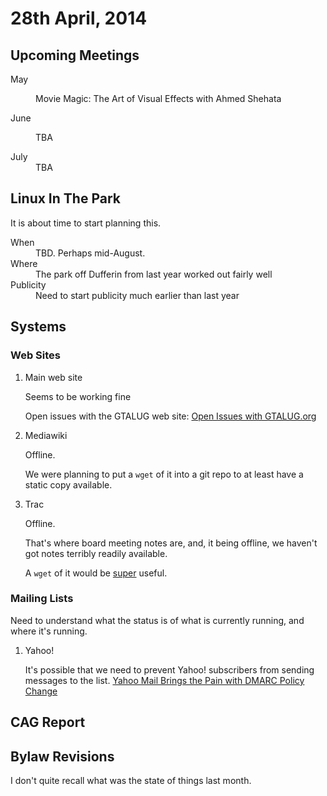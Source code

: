 * 28th April, 2014

** Upcoming Meetings

- May ::  Movie Magic: The Art of Visual Effects with Ahmed Shehata 

- June :: TBA

- July :: TBA

** Linux In The Park

   It is about time to start planning this.
   
   - When :: TBD.  Perhaps mid-August.
   - Where :: The park off Dufferin from last year worked out fairly well
   - Publicity :: Need to start publicity much earlier than last year
   
** Systems

*** Web Sites

**** Main web site

Seems to be working fine

Open issues with the GTALUG web site: [[https://github.com/gtalug/website/issues?state=open][Open Issues with GTALUG.org]]

**** Mediawiki

Offline.

We were planning to put a ~wget~ of it into a git repo to at least have a static copy available.

**** Trac

Offline.

That's where board meeting notes are, and, it being offline, we haven't got notes terribly readily available.

A ~wget~ of it would be _super_ useful.

*** Mailing Lists

Need to understand what the status is of what is currently running, and where it's running.

**** Yahoo!

It's possible that we need to prevent Yahoo! subscribers from sending messages to the list.
[[http://emailskinny.com/2014/04/07/yahoo-mail-brings-the-pain-with-dmarc-policy-change/][Yahoo Mail Brings the Pain with DMARC Policy Change]]


** CAG Report

** Bylaw Revisions

I don't quite recall what was the state of things last month.
